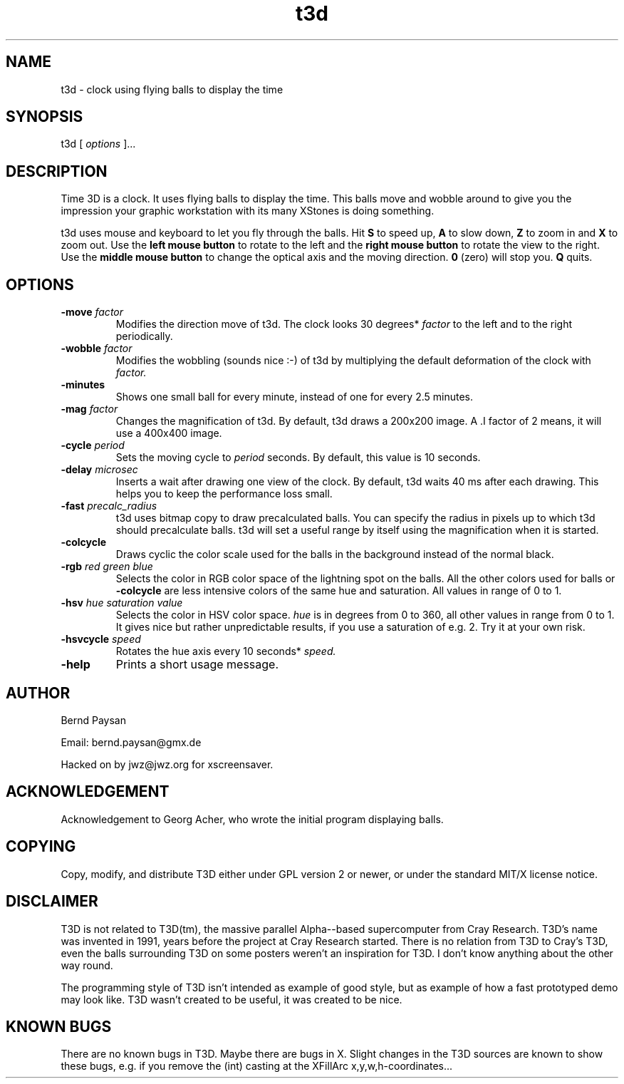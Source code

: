 .TH t3d 1 "Version 1.1" "Time 3D"
.SH NAME
t3d \- clock using flying balls to display the time
.SH SYNOPSIS
t3d [ \f2 options\f1 ]...
.SH DESCRIPTION
.PP
Time 3D is a clock. It uses flying balls to display the time. This
balls move and wobble around to give you the impression your
graphic workstation with its many XStones is doing something.
.PP
t3d uses mouse and keyboard to let you fly through the balls. Hit
.B S
to speed up, 
.B A
to slow down,
.B Z
to zoom in and
.B X
to zoom out.
Use the
.B left mouse button
to rotate to the left and the
.B right mouse button
to rotate the view to the right. Use the
.B middle mouse button
to change the optical axis and the moving direction.
.B 0
(zero) will stop you.
.B Q
quits.
.PP
.SH OPTIONS
.TP
.BI "-move " "factor"
Modifies the direction move of t3d. The clock looks 30 degrees*
.I factor
to the left and to the right periodically.
.TP
.BI "-wobble " "factor"
Modifies the wobbling (sounds nice :-) of t3d by multiplying the
default deformation of the clock with
.I factor.
.TP
.B -minutes
Shows one small ball for every minute, instead of one for every 2.5 minutes.
.TP
.BI "-mag " "factor"
Changes the magnification of t3d. By default, t3d draws a 200x200 image.
A .I factor
of 2 means, it will use a 400x400 image.
.TP
.BI "-cycle " "period"
Sets the moving cycle to
.I period
seconds. By default, this value is 10 seconds.
.TP
.BI "-delay " "microsec"
Inserts a wait after drawing one view of the clock. By default, t3d waits
40 ms after each drawing. This helps you to keep the performance loss
small.
.TP
.BI "-fast " "precalc_radius"
t3d uses bitmap copy to draw precalculated balls. You can specify the radius
in pixels up to which t3d should precalculate balls. t3d will set a useful
range by itself using the magnification when it is started.
.TP
.B -colcycle
Draws cyclic the color scale used for the balls in the background instead
of the normal black.
.TP
.BI "-rgb " "red green blue"
Selects the color in RGB color space of the lightning spot on the balls.
All the other colors used for balls or
.B -colcycle
are less intensive colors of the same hue and saturation. All values
in range of 0 to 1.
.TP
.BI "-hsv " "hue saturation value"
Selects the color in HSV color space.
.I hue
is in degrees from 0 to 360, all other values in range from 0 to 1. It gives
nice but rather unpredictable results, if you use a saturation of e.g. 2.
Try it at your own risk.
.TP
.BI "-hsvcycle " "speed"
Rotates the hue axis every 10 seconds*
.I speed.
.TP
.B -help
Prints a short usage message.

.PP
.SH AUTHOR
.PP
Bernd Paysan

Email: bernd.paysan@gmx.de

Hacked on by jwz@jwz.org for xscreensaver.

.SH ACKNOWLEDGEMENT
.PP
Acknowledgement to Georg Acher, who wrote the initial program displaying
balls.

.SH COPYING
.PP
Copy, modify, and distribute T3D either under GPL version 2 or newer, or
under the standard MIT/X license notice.

.SH DISCLAIMER
.PP
T3D is not related to T3D(tm), the massive parallel Alpha--based
supercomputer from Cray Research. T3D's name was invented in 1991,
years before the project at Cray Research started. There is no
relation from T3D to Cray's T3D, even the balls surrounding T3D on
some posters weren't an inspiration for T3D. I don't know anything
about the other way round.

The programming style of T3D isn't intended as example of good style,
but as example of how a fast prototyped demo may look like. T3D wasn't
created to be useful, it was created to be nice.

.SH KNOWN BUGS
.PP
There are no known bugs in T3D. Maybe there are bugs in X. Slight
changes in the T3D sources are known to show these bugs, e.g. if
you remove the (int) casting at the XFillArc x,y,w,h-coordinates...
